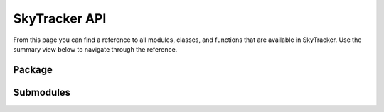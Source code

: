 ==============
SkyTracker API
==============

From this page you can find a reference to all modules, classes, and functions that are available in
SkyTracker. Use the summary view below to navigate through the reference.

Package
-------
.. autosummary::
    :toctree: _autosummary
    :recursive:

    skytracker

Submodules
----------
.. autosummary::
    :toctree: _autosummary
    :template: custom-module-template.rst
    :recursive:

    skytracker.api
    skytracker.models
    skytracker.scripts
    skytracker.services
    skytracker.storage
    skytracker.utils
